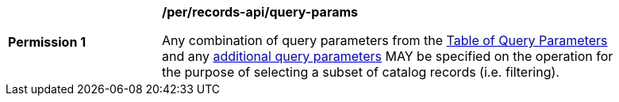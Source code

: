 [[per_records-api_query-params]]
[width="90%",cols="2,6a"]
|===
^|*Permission {counter:per-id}* |*/per/records-api/query-params* 

Any combination of query parameters from the <<core-query-parameters-table,Table of Query Parameters>> and any <<additional-query-parameters,additional query parameters>> MAY be specified on the operation for the purpose of selecting a subset of catalog records (i.e. filtering).
|===
